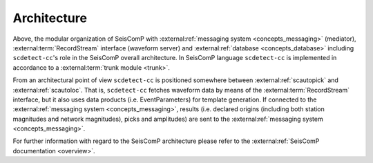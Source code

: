 Architecture
============


.. image:: media/sc-system-scdetect.svg
  :width: 500
  :align: center


Above, the modular organization of SeisComP
with :external:ref:`messaging system <concepts_messaging>` (mediator),
:external:term:`RecordStream`
interface (waveform server) and
:external:ref:`database <concepts_database>`
including ``scdetect-cc``\ 's role in the SeisComP overall architecture. In SeisComP
language ``scdetect-cc`` is implemented in accordance to a :external:term:`trunk module <trunk>`.

From an architectural point of view ``scdetect-cc`` is positioned somewhere
between :external:ref:`scautopick` and :external:ref:`scautoloc`. That
is, ``scdetect-cc`` fetches waveform data by means of
the :external:term:`RecordStream`
interface, but it also uses data products (i.e. EventParameters) for template
generation. If connected to the :external:ref:`messaging system
<concepts_messaging>`, results (i.e. declared origins (including both station
magnitudes and network magnitudes), picks and amplitudes) are sent to the
:external:ref:`messaging system <concepts_messaging>`.

For further information with regard to the SeisComP architecture please refer to
the :external:ref:`SeisComP documentation <overview>`.
